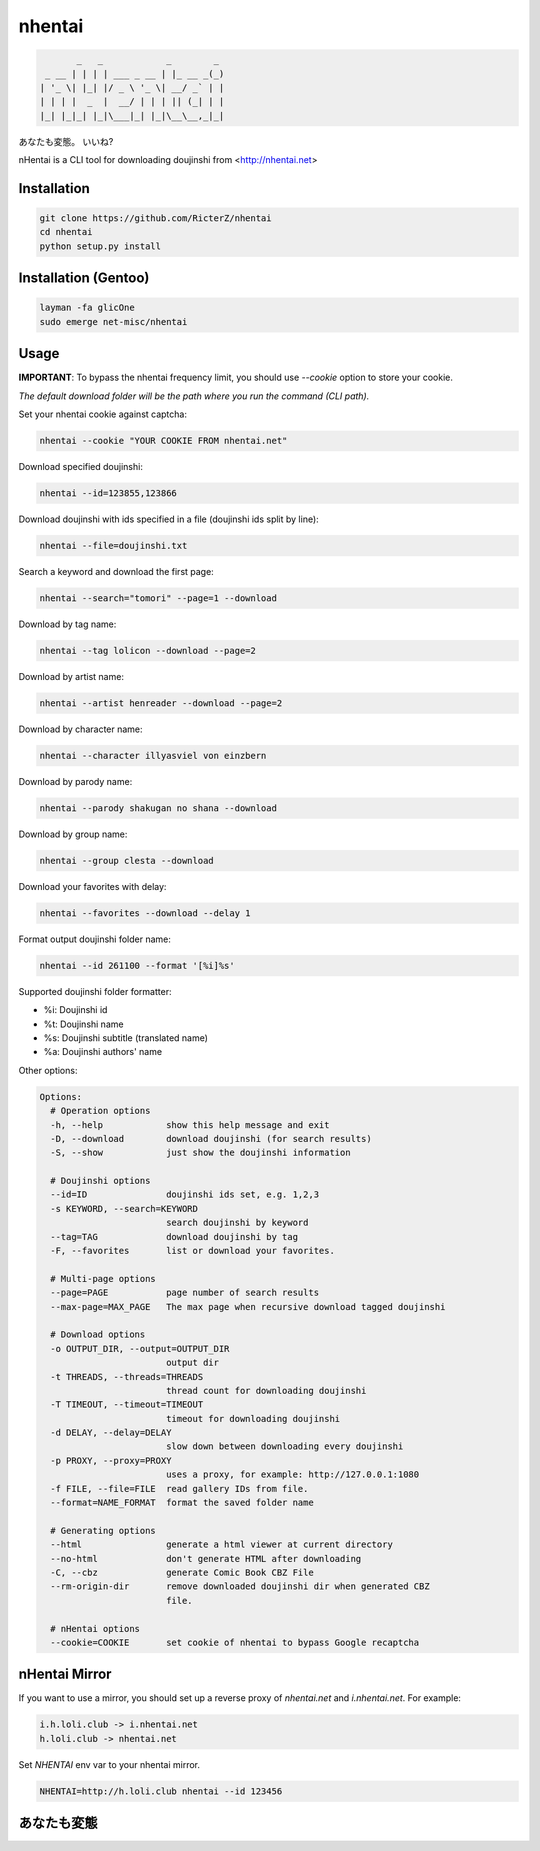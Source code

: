 nhentai
=======

.. code-block::

           _   _            _        _
     _ __ | | | | ___ _ __ | |_ __ _(_)
    | '_ \| |_| |/ _ \ '_ \| __/ _` | |
    | | | |  _  |  __/ | | | || (_| | |
    |_| |_|_| |_|\___|_| |_|\__\__,_|_|


あなたも変態。 いいね?

|travis|
|pypi|
|license|


nHentai is a CLI tool for downloading doujinshi from <http://nhentai.net>

============
Installation
============
.. code-block::

    git clone https://github.com/RicterZ/nhentai
    cd nhentai
    python setup.py install
    
=====================
Installation (Gentoo)
=====================
.. code-block::

    layman -fa glicOne
    sudo emerge net-misc/nhentai

=====
Usage
=====
**IMPORTANT**: To bypass the nhentai frequency limit, you should use `--cookie` option to store your cookie.

*The default download folder will be the path where you run the command (CLI path).*


Set your nhentai cookie against captcha:

.. code-block:: bash

    nhentai --cookie "YOUR COOKIE FROM nhentai.net"

Download specified doujinshi:

.. code-block:: bash

    nhentai --id=123855,123866

Download doujinshi with ids specified in a file (doujinshi ids split by line):

.. code-block:: bash

    nhentai --file=doujinshi.txt

Search a keyword and download the first page:

.. code-block:: bash

    nhentai --search="tomori" --page=1 --download

Download by tag name:

.. code-block:: bash

    nhentai --tag lolicon --download --page=2

Download by artist name:

.. code-block:: bash

    nhentai --artist henreader --download --page=2
    
Download by character name:

.. code-block:: bash

    nhentai --character illyasviel von einzbern

Download by parody name:

.. code-block:: bash

    nhentai --parody shakugan no shana --download

Download by group name:

.. code-block:: bash

    nhentai --group clesta --download

Download your favorites with delay:

.. code-block:: bash

    nhentai --favorites --download --delay 1

Format output doujinshi folder name:

.. code-block:: bash

    nhentai --id 261100 --format '[%i]%s'

Supported doujinshi folder formatter:

- %i: Doujinshi id
- %t: Doujinshi name
- %s: Doujinshi subtitle (translated name)
- %a: Doujinshi authors' name


Other options:

.. code-block::

    Options:
      # Operation options
      -h, --help            show this help message and exit
      -D, --download        download doujinshi (for search results)
      -S, --show            just show the doujinshi information

      # Doujinshi options
      --id=ID               doujinshi ids set, e.g. 1,2,3
      -s KEYWORD, --search=KEYWORD
                            search doujinshi by keyword
      --tag=TAG             download doujinshi by tag
      -F, --favorites       list or download your favorites.

      # Multi-page options
      --page=PAGE           page number of search results
      --max-page=MAX_PAGE   The max page when recursive download tagged doujinshi

      # Download options
      -o OUTPUT_DIR, --output=OUTPUT_DIR
                            output dir
      -t THREADS, --threads=THREADS
                            thread count for downloading doujinshi
      -T TIMEOUT, --timeout=TIMEOUT
                            timeout for downloading doujinshi
      -d DELAY, --delay=DELAY
                            slow down between downloading every doujinshi
      -p PROXY, --proxy=PROXY
                            uses a proxy, for example: http://127.0.0.1:1080
      -f FILE, --file=FILE  read gallery IDs from file.
      --format=NAME_FORMAT  format the saved folder name

      # Generating options
      --html                generate a html viewer at current directory
      --no-html             don't generate HTML after downloading
      -C, --cbz             generate Comic Book CBZ File
      --rm-origin-dir       remove downloaded doujinshi dir when generated CBZ
                            file.

      # nHentai options
      --cookie=COOKIE       set cookie of nhentai to bypass Google recaptcha


==============
nHentai Mirror
==============
If you want to use a mirror, you should set up a reverse proxy of `nhentai.net` and `i.nhentai.net`.
For example:

.. code-block:: 

    i.h.loli.club -> i.nhentai.net
    h.loli.club -> nhentai.net

Set `NHENTAI` env var to your nhentai mirror.

.. code-block:: bash

    NHENTAI=http://h.loli.club nhentai --id 123456


.. image:: ./images/search.png?raw=true
    :alt: nhentai
    :align: center
.. image:: ./images/download.png?raw=true
    :alt: nhentai
    :align: center
.. image:: ./images/viewer.png?raw=true
    :alt: nhentai
    :align: center

============
あなたも変態
============
.. image:: ./images/image.jpg?raw=true
    :alt: nhentai
    :align: center



.. |travis| image:: https://travis-ci.org/RicterZ/nhentai.svg?branch=master
   :target: https://travis-ci.org/RicterZ/nhentai

.. |pypi| image:: https://img.shields.io/pypi/dm/nhentai.svg
   :target: https://pypi.org/project/nhentai/

.. |license| image:: https://img.shields.io/github/license/ricterz/nhentai.svg
   :target: https://github.com/RicterZ/nhentai/blob/master/LICENSE
